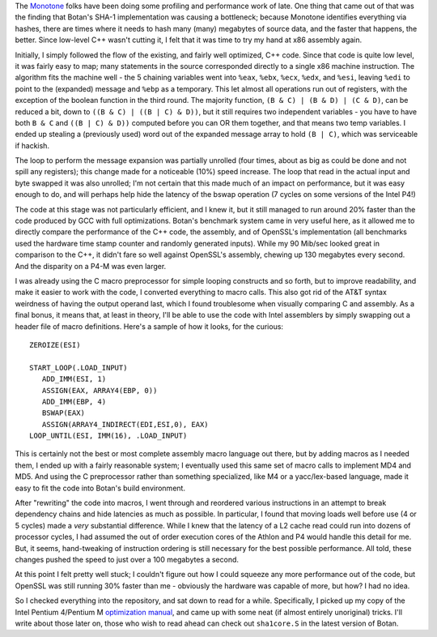 .. title: Fun with assembly
.. slug: x86_asm_hashing
.. date: 2006-08-13
.. tags: programming, crypto

   "If you can explain how you do something, then you're very very bad at it."
     -- John Hopfield

The `Monotone <http://venge.net/monotone>`_ folks have been doing some
profiling and performance work of late. One thing that came out of
that was the finding that Botan's SHA-1 implementation was causing a
bottleneck; because Monotone identifies everything via hashes, there
are times where it needs to hash many (many) megabytes of source data,
and the faster that happens, the better. Since low-level C++ wasn't
cutting it, I felt that it was time to try my hand at x86 assembly
again.

.. TEASER_END

Initially, I simply followed the flow of the existing, and fairly well
optimized, C++ code. Since that code is quite low level, it was fairly
easy to map; many statements in the source corresponded directly to a
single x86 machine instruction. The algorithm fits the machine well -
the 5 chaining variables went into ``%eax``, ``%ebx``, ``%ecx``,
``%edx``, and ``%esi``, leaving ``%edi`` to point to the (expanded)
message and ``%ebp`` as a temporary. This let almost all operations
run out of registers, with the exception of the boolean function in
the third round. The majority function, ``(B & C) | (B & D) | (C &
D)``, can be reduced a bit, down to ``((B & C) | ((B | C) & D))``, but
it still requires two independent variables - you have to have both
``B & C`` and ``((B | C) & D))`` computed before you can OR them
together, and that means two temp variables. I ended up stealing a
(previously used) word out of the expanded message array to hold ``(B
| C)``, which was serviceable if hackish.

The loop to perform the message expansion was partially unrolled (four
times, about as big as could be done and not spill any registers);
this change made for a noticeable (10%) speed increase. The loop that
read in the actual input and byte swapped it was also unrolled; I'm
not certain that this made much of an impact on performance, but it
was easy enough to do, and will perhaps help hide the latency of the
bswap operation (7 cycles on some versions of the Intel P4!)

The code at this stage was not particularly efficient, and I knew it,
but it still managed to run around 20% faster than the code produced
by GCC with full optimizations. Botan's benchmark system came in very
useful here, as it allowed me to directly compare the performance of
the C++ code, the assembly, and of OpenSSL's implementation (all
benchmarks used the hardware time stamp counter and randomly generated
inputs). While my 90 Mib/sec looked great in comparison to the C++, it
didn't fare so well against OpenSSL's assembly, chewing up 130
megabytes every second. And the disparity on a P4-M was even larger.

I was already using the C macro preprocessor for simple looping
constructs and so forth, but to improve readability, and make it
easier to work with the code, I converted everything to macro calls.
This also got rid of the AT&T syntax weirdness of having the output
operand last, which I found troublesome when visually comparing C and
assembly. As a final bonus, it means that, at least in theory, I'll be
able to use the code with Intel assemblers by simply swapping out a
header file of macro definitions. Here's a sample of how it looks, for
the curious::

   ZEROIZE(ESI)

   START_LOOP(.LOAD_INPUT)
      ADD_IMM(ESI, 1)
      ASSIGN(EAX, ARRAY4(EBP, 0))
      ADD_IMM(EBP, 4)
      BSWAP(EAX)
      ASSIGN(ARRAY4_INDIRECT(EDI,ESI,0), EAX)
   LOOP_UNTIL(ESI, IMM(16), .LOAD_INPUT)

This is certainly not the best or most complete assembly macro
language out there, but by adding macros as I needed them, I ended up
with a fairly reasonable system; I eventually used this same set of
macro calls to implement MD4 and MD5. And using the C preprocessor
rather than something specialized, like M4 or a yacc/lex-based
language, made it easy to fit the code into Botan's build environment.

After "rewriting" the code into macros, I went through and reordered
various instructions in an attempt to break dependency chains and hide
latencies as much as possible. In particular, I found that moving
loads well before use (4 or 5 cycles) made a *very* substantial
difference. While I knew that the latency of a L2 cache read could run
into dozens of processor cycles, I had assumed the out of order
execution cores of the Athlon and P4 would handle this detail for
me. But, it seems, hand-tweaking of instruction ordering is still
necessary for the best possible performance. All told, these changes
pushed the speed to just over a 100 megabytes a second.

At this point I felt pretty well stuck; I couldn't figure out how I
could squeeze any more performance out of the code, but OpenSSL was
still running 30% faster than me - obviously the hardware was capable
of more, but how? I had no idea.

So I checked everything into the repository, and sat down to read
for a while.  Specifically, I picked up my copy of the Intel Pentium
4/Pentium M `optimization manual <http://www.intel.com/design/pentium4/manuals/248966.htm>`_, and came up with some neat (if almost
entirely unoriginal) tricks. I'll write about those later on, those
who wish to read ahead can check out ``sha1core.S`` in the latest
version of Botan.
